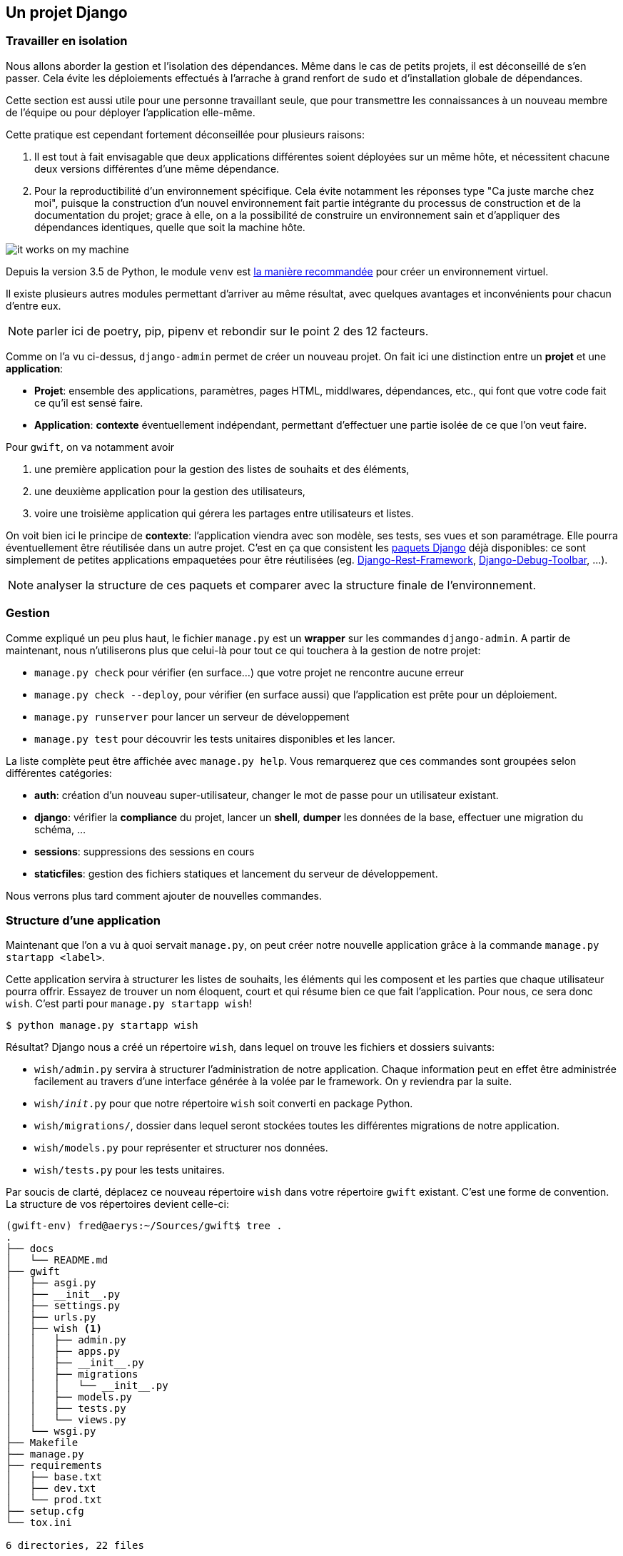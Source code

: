 == Un projet Django


=== Travailler en isolation

Nous allons aborder la gestion et l'isolation des dépendances. Même dans le cas de petits projets, il est déconseillé de s'en passer. Cela évite les déploiements effectués à l'arrache à grand renfort de `sudo` et d'installation globale de dépendances.

Cette section est aussi utile pour une personne travaillant seule, que pour transmettre les connaissances à un nouveau membre de l'équipe ou pour déployer l'application elle-même.

Cette pratique est cependant fortement déconseillée pour plusieurs raisons:

. Il est tout à fait envisagable que deux applications différentes soient déployées sur un même hôte, et nécessitent chacune deux versions différentes d'une même dépendance.
. Pour la reproductibilité d'un environnement spécifique. Cela évite notamment les réponses type "Ca juste marche chez moi", puisque la construction d'un nouvel environnement fait partie intégrante du processus de construction et de la documentation du projet; grace à elle, on a la possibilité de construire un environnement sain et d'appliquer des dépendances identiques, quelle que soit la machine hôte.

image::images/it-works-on-my-machine.jpg[]

Depuis la version 3.5 de Python, le module `venv` est https://docs.python.org/3/library/venv.html[la manière recommandée] pour créer un environnement virtuel.

Il existe plusieurs autres modules permettant d'arriver au même résultat, avec quelques avantages et inconvénients pour chacun d'entre eux.

NOTE: parler ici de poetry, pip, pipenv et rebondir sur le point 2 des 12 facteurs.

Comme on l'a vu ci-dessus, `django-admin` permet de créer un nouveau projet. On fait ici une distinction entre un **projet** et une **application**:

 * **Projet**: ensemble des applications, paramètres, pages HTML, middlwares, dépendances, etc., qui font que votre code fait ce qu'il est sensé faire.
 * **Application**: *contexte* éventuellement indépendant, permettant d'effectuer une partie isolée de ce que l'on veut faire.

Pour `gwift`, on va notamment avoir

. une première application pour la gestion des listes de souhaits et des éléments,
. une deuxième application pour la gestion des utilisateurs,
. voire une troisième application qui gérera les partages entre utilisateurs et listes.

On voit bien ici le principe de **contexte**: l'application viendra avec son modèle, ses tests, ses vues et son paramétrage. Elle pourra éventuellement être réutilisée dans un autre projet. C'est en ça que consistent les https://www.djangopackages.com/[paquets Django] déjà disponibles: ce sont simplement de petites applications empaquetées pour être réutilisées (eg. https://github.com/tomchristie/django-rest-framework[Django-Rest-Framework], https://github.com/django-debug-toolbar/django-debug-toolbar[Django-Debug-Toolbar], ...).

NOTE: analyser la structure de ces paquets et comparer avec la structure finale de l'environnement.

=== Gestion

Comme expliqué un peu plus haut, le fichier `manage.py` est un *wrapper* sur les commandes `django-admin`. A partir de maintenant, nous n'utiliserons plus que celui-là pour tout ce qui touchera à la gestion de notre projet:

 * `manage.py check` pour vérifier (en surface...) que votre projet ne rencontre aucune erreur
 * `manage.py check --deploy`, pour vérifier (en surface aussi) que l'application est prête pour un déploiement.
 * `manage.py runserver` pour lancer un serveur de développement
 * `manage.py test` pour découvrir les tests unitaires disponibles et les lancer.

La liste complète peut être affichée avec `manage.py help`. Vous remarquerez que ces commandes sont groupées selon différentes catégories:

 * **auth**: création d'un nouveau super-utilisateur, changer le mot de passe pour un utilisateur existant.
 * **django**: vérifier la *compliance* du projet, lancer un *shell*, *dumper* les données de la base, effectuer une migration du schéma, ...
 * **sessions**: suppressions des sessions en cours
 * **staticfiles**: gestion des fichiers statiques et lancement du serveur de développement.

Nous verrons plus tard comment ajouter de nouvelles commandes.

=== Structure d'une application

Maintenant que l'on a vu à quoi servait `manage.py`, on peut créer notre nouvelle application grâce à la commande `manage.py startapp <label>`.

Cette application servira à structurer les listes de souhaits, les éléments qui les composent et les parties que chaque utilisateur pourra offrir. Essayez de trouver un nom éloquent, court et qui résume bien ce que fait l'application. Pour nous, ce sera donc `wish`. C'est parti pour `manage.py startapp wish`!

[source,bash]
----
$ python manage.py startapp wish
----

Résultat? Django nous a créé un répertoire `wish`, dans lequel on trouve les fichiers et dossiers suivants:

 * `wish/admin.py` servira à structurer l'administration de notre application. Chaque information peut en effet être administrée facilement au travers d'une interface générée à la volée par le framework. On y reviendra par la suite.
 * `wish/__init__.py` pour que notre répertoire `wish` soit converti en package Python.
 * `wish/migrations/`, dossier dans lequel seront stockées toutes les différentes migrations de notre application.
 * `wish/models.py` pour représenter et structurer nos données.
 * `wish/tests.py` pour les tests unitaires.

Par soucis de clarté, déplacez ce nouveau répertoire `wish` dans votre répertoire `gwift` existant. C'est une forme de convention. La structure de vos répertoires devient celle-ci:

[source,bash]
----
(gwift-env) fred@aerys:~/Sources/gwift$ tree .
.
├── docs
│   └── README.md
├── gwift
│   ├── asgi.py
│   ├── __init__.py
│   ├── settings.py
│   ├── urls.py
│   ├── wish <1>
│   │   ├── admin.py
│   │   ├── apps.py
│   │   ├── __init__.py
│   │   ├── migrations
│   │   │   └── __init__.py
│   │   ├── models.py
│   │   ├── tests.py
│   │   └── views.py
│   └── wsgi.py
├── Makefile
├── manage.py
├── requirements
│   ├── base.txt
│   ├── dev.txt
│   └── prod.txt
├── setup.cfg
└── tox.ini

6 directories, 22 files
----
<1> Notre application a bien été créée, et on l'a déplacée dans le répertoire `gwift` !
 * `admin.py` servira à structurer l'administration de notre application. Chaque information peut en effet être administrée facilement au travers d'une interface générée à la volée par le framework. On y reviendra par la suite.
 * `__init__.py` pour que notre répertoire `wish` soit converti en package Python.
 * `migrations/`, dossier dans lequel seront stockées toutes les différentes migrations de notre application.
 * `models.py` pour représenter et structurer nos données.
 * `tests.py` pour les tests unitaires.


=== Migrations et schéma de bases de données

https://simpleisbetterthancomplex.com/tutorial/2016/07/26/how-to-reset-migrations.html[reset migrations].

  En gros, soit on supprime toutes les migrations (en conservant le fichier __init__.py), soit on
  réinitialise proprement les migrations avec un --fake-initial (sous réserve que toutes les personnes qui
  utilisent déjà le projet s'y conforment... Ce qui n'est pas gagné.

=== Tests unitaires

Plein de trucs à compléter ici ;-) Est-ce qu'on passe par pytest ou par le framework intégré ? Quels sont les avantages de l'un % à l'autre ?
 * `views.py` pour définir ce que nous pouvons faire avec nos données.

NOTE: vérifier s'il s'agit bien d'une forme de convention :-p

NOTE: Vérifier aussi comment les applications sont construites. Type DRF, Django Social Auth, tout ça.


